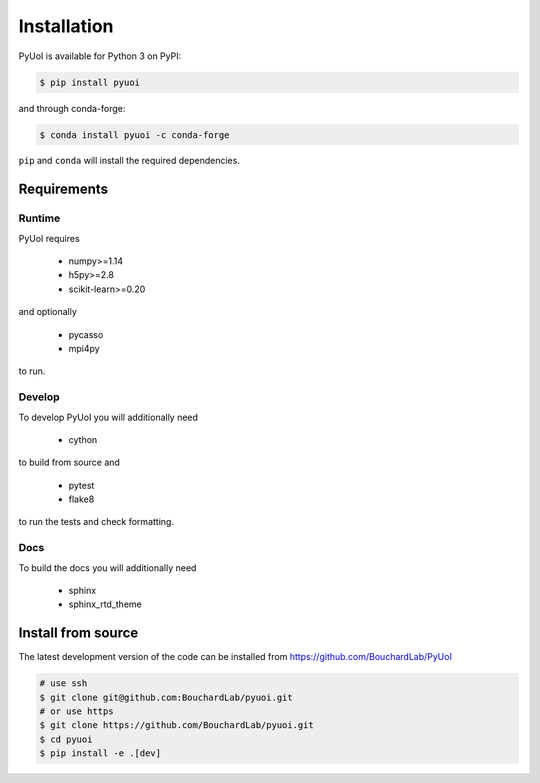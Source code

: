 .. PyUoI

============
Installation
============

PyUoI is available for Python 3 on PyPI:

.. code-block:: bash

    $ pip install pyuoi

and through conda-forge:

.. code-block:: bash

    $ conda install pyuoi -c conda-forge

``pip`` and ``conda`` will install the required dependencies.

Requirements
------------

Runtime
^^^^^^^

PyUoI requires

  * numpy>=1.14
  * h5py>=2.8
  * scikit-learn>=0.20

and optionally

  * pycasso
  * mpi4py

to run.

Develop
^^^^^^^

To develop PyUoI you will additionally need

  * cython

to build from source and

  * pytest
  * flake8

to run the tests and check formatting.

Docs
^^^^

To build the docs you will additionally need

  * sphinx
  * sphinx_rtd_theme

Install from source
-------------------

The latest development version of the code can be installed from https://github.com/BouchardLab/PyUoI

.. code-block:: bash

    # use ssh
    $ git clone git@github.com:BouchardLab/pyuoi.git
    # or use https
    $ git clone https://github.com/BouchardLab/pyuoi.git
    $ cd pyuoi
    $ pip install -e .[dev]
